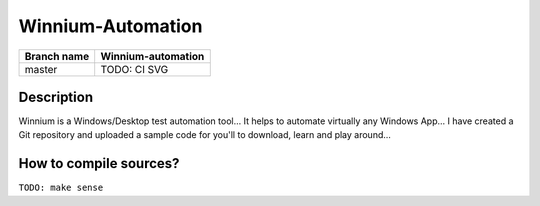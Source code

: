 Winnium-Automation
==================

.. image:: https://img.shields.io/github/issues/lkkushan101/Winnium-Automation.svg
  :alt: Issues on Github
  :target: https://github.com/lkkushan101/Winnium-Automation/issues

.. image:: https://img.shields.io/github/issues-pr/lkkushan101/Winnium-Automation.svg
  :alt: Pull Request opened on Github
  :target: https://github.com/lkkushan101/Winnium-Automation/issues

.. image:: https://img.shields.io/github/release/lkkushan101/Winnium-Automation.svg
  :alt: Release version on Github
  :target: https://github.com/lkkushan101/Winnium-Automation/releases/latest

.. image:: https://img.shields.io/github/release-date/lkkushan101/Winnium-Automation.svg
  :alt: Release date on Github
  :target: https://github.com/lkkushan101/Winnium-Automation/releases/latest

+--------------+--------------------------+
| Branch name  | Winnium-automation       |
+==============+==========================+
| master       | TODO: CI SVG             |
+--------------+--------------------------+


Description
-----------

Winnium is a Windows/Desktop test automation tool... It helps to automate virtually any Windows App...
I have created a Git repository and uploaded a sample code for you'll to download, learn and play around...


How to compile sources?
-----------------------

``TODO: make sense``
